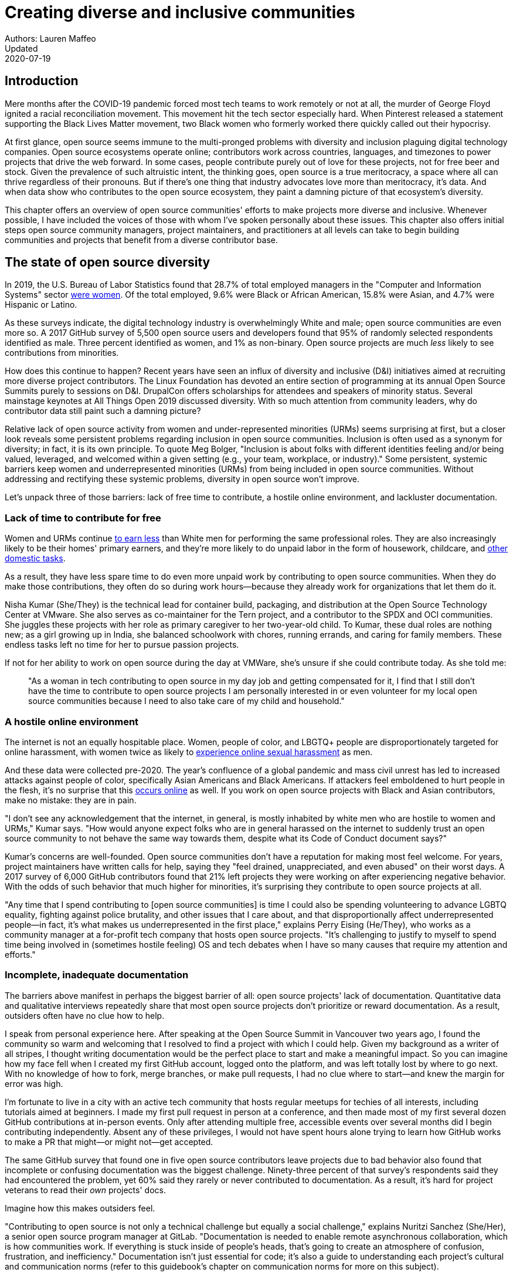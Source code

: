 = Creating diverse and inclusive communities
Authors: Lauren Maffeo
Updated: 2020-07-19

== Introduction

Mere months after the COVID-19 pandemic forced most tech teams to work remotely or not at all, the murder of George Floyd ignited a racial reconciliation movement.
This movement hit the tech sector especially hard.
When Pinterest released a statement supporting the Black Lives Matter movement, two Black women who formerly worked there quickly called out their hypocrisy.

At first glance, open source seems immune to the multi-pronged problems with diversity and inclusion plaguing digital technology companies.
Open source ecosystems operate online; contributors work across countries, languages, and timezones to power projects that drive the web forward.
In some cases, people contribute purely out of love for these projects, not for free beer and stock.
Given the prevalence of such altruistic intent, the thinking goes, open source is a true meritocracy, a space where all can thrive regardless of their pronouns.
But if there's one thing that industry advocates love more than meritocracy, it's data.
And when data show who contributes to the open source ecosystem, they paint a damning picture of that ecosystem's diversity.

This chapter offers an overview of open source communities' efforts to make projects more diverse and inclusive.
Whenever possible, I have included the voices of those with whom I've spoken personally about these issues.
This chapter also offers initial steps open source community managers, project maintainers, and practitioners at all levels can take to begin building communities and projects that benefit from a diverse contributor base.

== The state of open source diversity

In 2019, the U.S. Bureau of Labor Statistics found that 28.7% of total employed managers in the "Computer and Information Systems" sector https://www.bls.gov/cps/cpsaat11.htm[were women].
Of the total employed, 9.6% were Black or African American, 15.8% were Asian, and 4.7% were Hispanic or Latino.

As these surveys indicate, the digital technology industry is overwhelmingly White and male; open source communities are even more so.
A 2017 GitHub survey of 5,500 open source users and developers found that 95% of randomly selected respondents identified as male.
Three percent identified as women, and 1% as non-binary.
Open source projects are much _less_ likely to see contributions from minorities.

How does this continue to happen?
Recent years have seen an influx of diversity and inclusive (D&I) initiatives aimed at recruiting more diverse project contributors.
The Linux Foundation has devoted an entire section of programming at its annual Open Source Summits purely to sessions on D&I.
DrupalCon offers scholarships for attendees and speakers of minority status.
Several mainstage keynotes at All Things Open 2019 discussed diversity.
With so much attention from community leaders, why do contributor data still paint such a damning picture?

Relative lack of open source activity from women and under-represented minorities (URMs) seems surprising at first, but a closer look reveals some persistent problems regarding inclusion in open source communities.
Inclusion is often used as a synonym for diversity; in fact, it is its own principle.
To quote Meg Bolger, "Inclusion is about folks with different identities feeling and/or being valued, leveraged, and welcomed within a given setting (e.g., your team, workplace, or industry)."
Some persistent, systemic barriers keep women and underrepresented minorities (URMs) from being included in open source communities.
Without addressing and rectifying these systemic problems, diversity in open source won't improve.

Let's unpack three of those barriers: lack of free time to contribute, a hostile online environment, and lackluster documentation.

=== Lack of time to contribute for free

Women and URMs continue https://www.weforum.org/agenda/2019/03/an-economist-explains-why-women-get-paid-less/[to earn less] than White men for performing the same professional roles.
They are also increasingly likely to be their homes' primary earners, and they're more likely to do unpaid labor in the form of housework, childcare, and https://www.unwomen.org/en/news/in-focus/csw61/redistribute-unpaid-work[other domestic tasks].

As a result, they have less spare time to do even more unpaid work by contributing to open source communities.
When they do make those contributions, they often do so during work hours—because they already work for organizations that let them do it.

Nisha Kumar (She/They) is the technical lead for container build, packaging, and distribution at the Open Source Technology Center at VMware.
She also serves as co-maintainer for the Tern project, and a contributor to the SPDX and OCI communities.
She juggles these projects with her role as primary caregiver to her two-year-old child.
To Kumar, these dual roles are nothing new; as a girl growing up in India, she balanced schoolwork with chores, running errands, and caring for family members.
These endless tasks left no time for her to pursue passion projects.

If not for her ability to work on open source during the day at VMWare, she's unsure if she could contribute today. As she told me:

____
"As a woman in tech contributing to open source in my day job and getting compensated for it, I find that I still don't have the time to contribute to open source projects I am personally interested in or even volunteer for my local open source communities because I need to also take care of my child and household."
____

=== A hostile online environment

The internet is not an equally hospitable place.
Women, people of color, and LBGTQ+ people are disproportionately targeted for online harassment, with women twice as likely to https://hbr.org/2020/06/youre-not-powerless-in-the-face-of-online-harassment[experience online sexual harassment] as men.

And these data were collected pre-2020.
The year's confluence of a global pandemic and mass civil unrest has led to increased attacks against people of color, specifically Asian Americans and Black Americans.
If attackers feel emboldened to hurt people in the flesh, it's no surprise that this https://www.nytimes.com/2020/07/11/business/media/tucker-carlson-writer-blake-neff.html[occurs online] as well.
If you work on open source projects with Black and Asian contributors, make no mistake: they are in pain.

"I don't see any acknowledgement that the internet, in general, is mostly inhabited by white men who are hostile to women and URMs," Kumar says.
"How would anyone expect folks who are in general harassed on the internet to suddenly trust an open source community to not behave the same way towards them, despite what its Code of Conduct document says?"

Kumar's concerns are well-founded.
Open source communities don't have a reputation for making most feel welcome.
For years, project maintainers have written calls for help, saying they "feel drained, unappreciated, and even abused" on their worst days.
A 2017 survey of 6,000 GitHub contributors found that 21% left projects they were working on after experiencing negative behavior.
With the odds of such behavior that much higher for minorities, it's surprising they contribute to open source projects at all.

"Any time that I spend contributing to [open source communities] is time I could also be spending volunteering to advance LGBTQ equality, fighting against police brutality, and other issues that I care about, and that disproportionally affect underrepresented people—in fact, it's what makes us underrepresented in the first place," explains Perry Eising (He/They), who works as a community manager at a for-profit tech company that hosts open source projects.
"It's challenging to justify to myself to spend time being involved in (sometimes hostile feeling) OS and tech debates when I have so many causes that require my attention and efforts."

=== Incomplete, inadequate documentation

The barriers above manifest in perhaps the biggest barrier of all: open source projects' lack of documentation.
Quantitative data and qualitative interviews repeatedly share that most open source projects don't prioritize or reward documentation.
As a result, outsiders often have no clue how to help.

I speak from personal experience here.
After speaking at the Open Source Summit in Vancouver two years ago, I found the community so warm and welcoming that I resolved to find a project with which I could help.
Given my background as a writer of all stripes, I thought writing documentation would be the perfect place to start and make a meaningful impact.
So you can imagine how my face fell when I created my first GitHub account, logged onto the platform, and was left totally lost by where to go next.
With no knowledge of how to fork, merge branches, or make pull requests, I had no clue where to start—and knew the margin for error was high.

I'm fortunate to live in a city with an active tech community that hosts regular meetups for techies of all interests, including tutorials aimed at beginners.
I made my first pull request in person at a conference, and then made most of my first several dozen GitHub contributions at in-person events.
Only after attending multiple free, accessible events over several months did I begin contributing independently.
Absent any of these privileges, I would not have spent hours alone trying to learn how GitHub works to make a PR that might—or might not—get accepted.

The same GitHub survey that found one in five open source contributors leave projects due to bad behavior also found that incomplete or confusing documentation was the biggest challenge.
Ninety-three percent of that survey’s respondents said they had encountered the problem, yet 60% said they rarely or never contributed to documentation.
As a result, it's hard for project veterans to read their _own_ projects' docs.

Imagine how this makes outsiders feel.

"Contributing to open source is not only a technical challenge but equally a social challenge," explains Nuritzi Sanchez (She/Her), a senior open source program manager at GitLab.
"Documentation is needed to enable remote asynchronous collaboration, which is how communities work.
If everything is stuck inside of people’s heads, that’s going to create an atmosphere of confusion, frustration, and inefficiency."
Documentation isn't just essential for code; it's also a guide to understanding each project's cultural and communication norms (refer to this guidebook's chapter on communication norms for more on this subject).

Open source communities use asynchronous communication to work cohesively across disparate time zones.
Without clear documentation, prospective contributors won't know how decisions are made, where to contribute to the project, how teams collaborate, or why following certain processes is important.
For prospective contributors who are non-native English speakers and/or have special needs, this lack of documentation makes contributing all but impossible. 
Inadequate documentation has far-reaching consequences.
It shows a lack of transparency that wastes time, sows distrust, and prevents many open source communities from reaching their full potential.

== Tips to build more inclusive projects and communities

Despite these barriers to entry, there's good news for maintainers: You hold enormous power to improve your project's culture by making it more inclusive.
Community members, especially those of minority status, have discussed the lack of diversity and inclusion for years.
Now, it's time for project maintainers to act by weaving inclusion throughout their project strategies—not making it an afterthought years later.

"[Diversity and inclusion] keynotes might have lofty ideals designed to raise awareness and some might even argue that they were useful at one point (maybe), but we've moved beyond that," argues Lisa-Marie Namphy [She/Her], who runs Cloud Native Containers, the world's largest Cloud Native Computing Foundation (CNCF) user group.
"Our communities are saying that it's time to act! And action means a change of policies, fund initiatives, quotas, so many things.
The communities are asking for accountability, from the foundations who run them to the corporations who fund them."

If creating an inclusive community sounds overwhelming, remember that the community wants to help.
If you're a project maintainer yourself, you don't have to do this work alone.
In fact, taking the steps below with a trusted team will help improve your project for all.

=== 1. Stop saying you're a meritocracy

The first step to a more inclusive open source project involves bursting the meritocracy bubble: the more you believe in meritocracy, the more biased your project is https://www2.deloitte.com/au/en/blog/diversity-inclusion-blog/2019/meritocracy-unraveling-paradox.html[likely to be].

Why?
Purely meritocratic projects https://gap.hks.harvard.edu/paradox-meritocracy-organizations[don't acknowledge] that people enter on unequal playing fields.
If an open source maintainer isn't aware that women often have less time to contribute, or that LGBTQ+ contributors are more likely to endure online abuse, they won't take steps to make the community more inclusive.
As a result, they risk losing the diverse contributors they worked hard to recruit.

Terri Oda (She/Her) volunteers for the Python Software Foundation and Google's Summer of Code alongside her role as an open source security researcher at Intel.
She says claims of meritocracy make her cringe, she says, because they cause maintainers to ignore opportunities to get more people involved in projects, even in cases where the open source community gathers in person.

"For example, say you're running code sprints at a conference and want to increase the number of women," Oda says.
"If you're thinking about merit and skills, you're going to wind up offering more intro-to-sprinting type content or whining about the university pipeline.
But if you look at the bigger picture, you might realize that the conference offers childcare during the main conference, but it stops when sprints start.
Or that the venue isn't in a safe area and the sprints run until after dark."

The first step to build a more inclusive environment is self-awareness.
Open source contributors enter projects with a range of lived experiences that affect how—and if—they show up.
Sitting with and reflecting on this fact is the first, most crucial step.

The next step is to take an honest look at your project's current community, and take note of who is—and isn't—there.
If your project contributors all, or even mostly, look like you, that's a huge red flag that an inclusive overhaul is in order. 

=== 2. Prioritize your project's documentation

A https://insights.stackoverflow.com/survey/2019#:~:text=Over%2040%25%20of%20respondents%20have,and%20Kotlin%20have%20the%20fewest[2019 Stack Overflow study] found that about 41% of developers have less than five years of experience.
Between these young technologists and current emphasis on STEM education, there are lots of opportunities to welcome new open source contributors.
In order to do so, project maintainers must lower barriers to entry—and clear, concise documentation is the first step.

Zach Corleissen (He/They) is the lead technical writer for The Linux Foundation (LF) who recently revised a large architectural document for the LF Energy Foundation.
He also serves as one of the co-chairs for the Kubernetes documentation special interest group (SIG Docs).
Kubernetes was his first open source software project, and it quickly became one of the most prolific projects in modern open source.
Its rapid growth allowed Corleissen to own important aspects of its documentation, and revise it to become more reader-friendly.

"Insisting that code is self-documenting is a form of gatekeeping [and] an example of an unhealthy project culture," Corleissen says.
"I think the devaluation often comes from developers who see a static generator stack and think, 'How hard can it be?'
One of my least favorite dismissive phrases: 'It's just a pile of Markdown.'
If only it were that easy!
Documentation is code for an environment where no chipsets are identical; kernel defaults are hostile; RAM is variable; storage is subject to random external dependencies; and production regularly fails despite optimal conditions, or inversely, succeeds in spite of obvious CI failures."

To track progress, the SIG Docs group does a quarterly review where they measure the progress of their previous quarter's goals and prioritize work for the upcoming quarter.
One of their community rules centers on ownership: In order to adopt a goal, a project needs a specific person willing to drive it.
That creates even more onus on contributors to find new contributors.

=== 3. Create and enforce a clear code of conduct

If your project doesn't already have a code of conduct (CoC), it's never too late to make one (refer to this guidebook's chapter on governance for tips of getting started).
They are an expectation for modern open source initiatives, from long-term projects to two-day conferences.

Throughout my own research for this chapter, several open source contributors told me they won't consider joining new projects that lack clear CoCs; for these URMs, the risk of joining an unwelcoming if not hostile community is too high.
"Having a code of conduct would be big for me," explains Natalie Zamani (She/Her), Senior Software Engineer at Apple.
"And then something as seemingly unrelated as not tolerating project contributors espousing racist/sexist/homophobic/transphobic ideas, even if it’s not related to their project work.
I wouldn’t feel comfortable working with individuals who hold such views, full stop. And I’ve seen a few projects that would otherwise be interesting to me where that’s tolerated."

As the former President and Chairperson of the Board of Directors for the GNOME Foundation, Sanchez helped create GNOME's event CoC.
She says that while the https://www.contributor-covenant.org/[Contributor’s Covenant] is the default code of conduct for a lot of open source communities, translating it to an events format took some creative work—and a lot of feedback from the GNOME community.

"No matter the type of CoC you’re rolling out, having a transparent plan and timeline is key," Sanchez says.
"At GNOME, we created a working group after one of our annual conferences to start drafting a code of conduct.
We passed the notion of a working group by the Board of Directors to make sure that they were on board.
They made a community-wide announcement letting people know the process: a working group would be drafting the CoC, sending to community for revisions, the Board would then see the revised draft and vote, and then the membership would vote at the Annual General Meeting."

Despite the key role of community feedback, Sanchez says the CoC should be owned by a governing body within your project.
CoCs remain a touchy subject in open source communities, and not all open source contributors believe they're necessary.
A governing body (or at least a committee) comprised of diverse contributors that shares the creation process can help alleviate disagreements.
Once you've created your governing body, assign members to own specific tasks.
These include a Chair who can break voter ties, moderators to enforce the code of conduct, and mentors to train the community.
It's essential for all community members—especially URMs—to see their safety and integrity is protected by project leadership.

"I am a firm believer that signalling is very important, but that broken trust is difficult to repair," Eising explains.
"Don't signal to minorities that you are ready to embrace them before you actually are—that's like inviting someone who uses a wheelchair to a party on (an upper) floor with no elevator.
That person won't trust you again to think about your needs appropriately.
Organizations need to look within and really assess before making a reach out."

=== 4. Reward contributions beyond code

In her time working on open source, Sanchez says that most projects focus on attracting contributors to a narrow set of project work: engineering, design, translation, documentation, and outreach.
Despite how broad that sounds, she'd like to see a lot more roles and contributions be rewarded (refer to this guidebook's chapter on the range of roles in open source projects.)

Around making personal career development goals, you can look into connecting a type of skillset with specific teams within open source software organizations.

.Aligning project role to career goals and skillsets
|===
|Career development target |Teams within OSS orgs to check out |Why 

|Sales and business development
|Fundraising, partnerships
|Both of these things require you to pitch the value of the open source  community / project and require you to develop your communication and negotiation skills, among other things

|Marketing skills
|Engagement, marketing, or outreach teams
|Some projects may not even have this set up and are in need of someone to help.
Even if you don’t have a lot of experience in this, you may have more experience than anyone else in that community and it’s your chance to build something from scratch.
This could look really amazing on a resume!

|Strategy skills
|Board of directors / governance team, community team
|It depends a bit on the maturity of the organization, but typically there's a lot of room for building your strategy skills when on a board of directors.
You have a birds-eye view of the project, typically have say over project finances, and can help define goals and move the project forward at a whole new level.
Since you can’t get there right away, leading initiatives can help you build those skills and there’s often a lot of room for people to step in and own big chunks on open source community teams

|Data science skills
|Community team, board of directors
|What kind of data is being collected to ensure that initiatives are successful?
Measuring a community’s health is something that more and more people are interested in and there’s a need for those interested in data analysis to help

|Graphic design skills
|Marketing team, technical projects
|There's a lot of need for graphic design for brand and marketing initiatives, and in general to help make the project more mature.
Some projects may not even have established brand guidelines, and there’s a big need for more designers in general

|Project management and program management skills
|Engagement, marketing, outreach, documentation, community teams
|There is a huge need for highly organized people who can create processes and structure. Many initiatives fall to the side because there isn’t someone to help push it along and make it happen

|Product management skills
|Any technical project, new initiatives, website, newcomers initiatives
|Product management is essential at companies, and yet it’s something that isn’t always easily found within OSS. There’s a lot of room for PMs to jump in to help create more innovative products and help bridge the gap between communities and businesses, helping to expand the project’s reach

|Legal skills 
|Board of directors or community team
|There's a growing need for more people who are able to navigate open source related legal matters.
Lawyers may get a lot of great experience working on community teams or sitting on the Board of Directors

|HR/people skills
|Board of directors, community team, newcomers initiatives 
|We need people who care about people and want to make the community awesome.
|This helps with newcomers initiatives and lowering the barrier of entry, as well as retention.
It also may help the community gain better communication practices. 
|===

This list isn't exhaustive, nor is it applicable to all projects.
The goal is to look at your own open source project's holistic needs in the short and long terms, then recruit contributors to fill specific gaps.
Doing so allows you to create a governing board with representatives that own specific aspects of the project and contribute to its growth. 

Nithya Ruff (She/Her) leads the Open Source Program Office for Comcast and serves as Chair of the Linux Foundation board.
In more than two decades of open source work, she has seen how ignoring crucial skills—including legal issues such as copyrights and trademarks—can keep a project from achieving long-term success.
Recruiting and rewarding diverse contributions also plays a key role in preventing burnout, which project maintainers have been increasingly vocal about.

"It is unfair to expect the maintainer or the developer who started the project or leads the project to care for all of these issues, [or] have the skills to do it," Ruff says.
"All forms of contribution need to be valued [because this] brings diversity of people into the project, which makes the project more vibrant and innovative.
Foundations like the Apache Software Foundation [and] Linux Foundation bring all of these contributions to the table for their hosted projects.
This allows the project to more successfully build a broader ecosystem."

=== 5. Mentor new talent to grow and lead the project

Eleven years after co-founding Redis, Salvatore Sanfilippo announced plans to step down as project maintainer of the NoSQL database.
He named Yossi Gottlieb and Oran Agra as his successors to maintain the Redis project.
In doing so, the Redis governance model got a refresh.

Rather than keeping Redis's prior BDFL style, Gottlieb and Agra built a new, lighter governance model.
It involves electing a small group of longtime Redis developers to act as core contributors and uphold the project's code of conduct.

Regardless of your own project's governance model, you must include a way to train key contributors to assume leadership roles.
This achieves three key goals:

. Helping new contributors learn how they can grow
. Rewarding contributors who own key aspects of the project
. Preventing maintainer burnout

This last point is noteworthy: Sanfilippo said when he stepped down from Redis that despite his passion for coding, he never aspired to maintain a project.
Without new leaders to step up—and documentation sharing how contributors can assume such roles—maintainers risk either working on projects when they no longer want to or having the project stall.
Likewise, the project risks depriving others of the chance to step up. 

The act of building and maintaining a mentorship program is inclusive in itself.
Several open source leaders interviewed for this book said they see a clear need for more mentorship in open source at large, and a desire to do it themselves.
In some cases, open source contributors believe so much in the power of mentorship that they restructured their contributions to include it.
And, because they were mindful of their own time limitations, they offered flexibility to new leaders as well.

"My open source contributions definitely changed even before I became a parent," explains Oda.
"As the coordinator for a global mentoring program that happens in the summer, I had to plan some years ahead to build a volunteer team that could do everything I do.
So, I handed off some of my other projects more completely and never went back to them.

"Since new moms typically get less than one hour of free time per day, the key for me has been aligning the open source I want to do with the open source that work wanted to pay me for.
I worked to take [the] CVE Binary Tool open source after I returned from maternity leave, and worked with my boss to make sure I could have time to mentor students as part of my maintainer role."

To build your own mentorship program, Sanchez says to focus on four actions and initiatives:

____
Create learning opportunities often.
Find ways to help people learn what you do and how you do it.
Don't just wait for formal internship or mentorship programs, but take advantage of those if you can.
Consider recording videos, holding AMAs, participating in events, etc.
Be open to communicating with people informally in order to build relationships and trust so that you can help develop those with potential.
Cast your net wide and you'll probably find those gem contributors who are ready to step in to help bring your project to a whole new level. 

Be a connector.
Try to have a mental map of prominent contributors in your community and their strengths.
Share the mentorship by introducing newcomers to several people.
Burnout is real on the mentor side and you want to make sure that there are other people your mentee can reach if you need to take a break or just get busy. 

Make sure that there’s a chat tool specifically for community interactions.
In order to build trust, people need private spaces.
Chat facilitates conversations and collaboration, and also allows people to message you directly.
To avoid burnout, you may want to have a chat tool available just for your community / work conversations and a chat tool just for your personal life.
That way, you can turn off all notifications on one tool if you need a break, or just simply have that mental separation thanks to differences in UX. 

Connect through events.
Events provide a powerful opportunity for you to connect with potential mentees.
At these events, try to plan fun activities that are designed to help people connect informally.
This may mean having a people-bingo where people have to ask each other questions to enter a raffle, or it could be a city tour, or a game night.
Fun activities throughout the year can facilitate authentic relationships, which can also help people overcome fear of contribution.
____

For more ideas around mentoring in open source communities, refer to this guidebook's chapter on building a culture of mentorship.

=== 6. Commit to continuous improvement

The work of inclusion is ongoing.
As your project grows, you will find new gaps to fill, questions to document, and additions to the code of conduct.
As your community becomes more inclusive, it might feel like you're finding more ways you've fallen short.
Uncomfortable as this is, it's actually a good thing.
It means you've done the hard work of committing to keep on getting better.
And, if you've done the work of building an inclusive team, you won't do this work alone.
Instead, you'll share the work with your community, giving everyone the chance to share feedback.

To keep the dialogue ongoing and open, give your community options to leave feedback on their experiences.
This can range from quarterly surveys to giving contributors the freedom to create channels in your project's communication platforms to chat about mental health, being a person of color, how to handle negotiations, etc.
Such channels give contributors ways to connect socially, which is crucial for increasing asynchronous collaboration.
It also gives you new ways to support contributors so they can contribute more fully.

"I am hearing-impaired, and I requested that the All Things Open conference consider that when in larger venues where keynotes were speaking and there were no specific adaptations for those of us who were not able to hear," explains Don Watkins (He/Him), a community correspondent for OpenSource.com who has been active in the Linux community for two decades.
"I was particularly impressed when attending the Creative Commons Global Summit in Toronto in 2018, where nearly all presentations were accompanied by folks who signed and also provide simultaneous closed captioning of all speakers."

Inclusion isn't a one-time pull request, which makes it such an important problem to solve.
Without building and sustaining inclusive communities, there's no hope of improving diversity of open source contributors.
To receuit new talent, prevent maintainer burnout, and create affirming online environments, open source maintainers should commit to inclusion.
Change starts from within, and when diverse tech talent sees your inclusive efforts, they will be much more likely to join.

"Make it easy for people to get involved and to contribute back," says Ruff.
"The mark of a good project is not how complex it is, but how easy it is to get involved."
